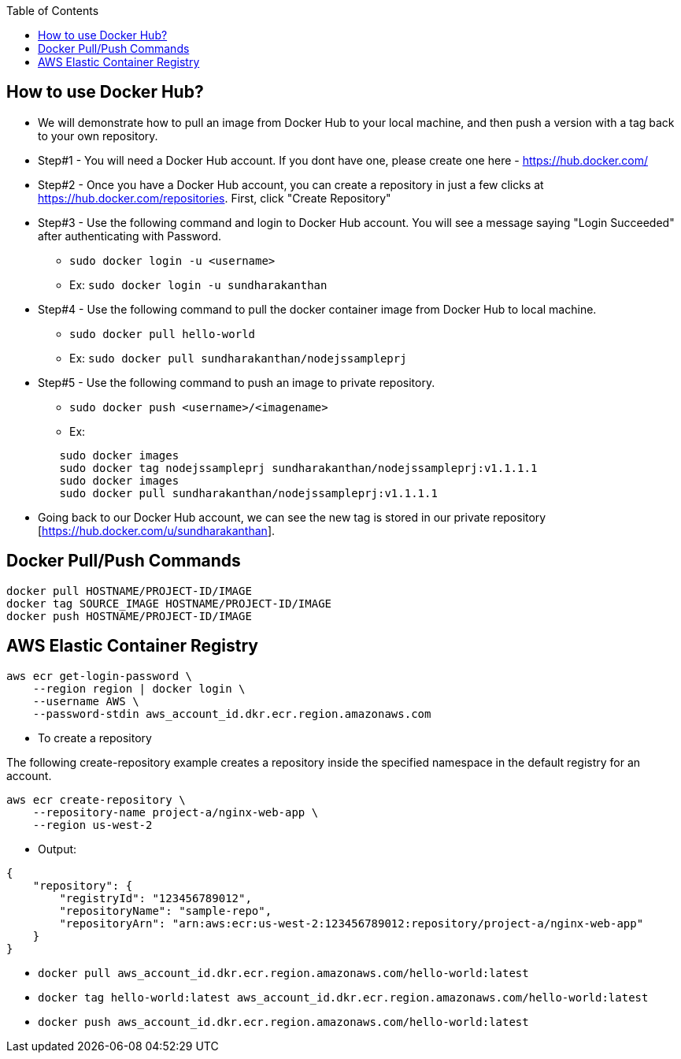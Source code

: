 :toc: macro
toc::[]
:idprefix:
:idseparator: -

== How to use Docker Hub?
* We will demonstrate how to pull an image from Docker Hub to your local machine, and then push a version with a tag back to your own repository.
* Step#1 - You will need a Docker Hub account. If you dont have one, please create one here - https://hub.docker.com/
* Step#2 - Once you have a Docker Hub account, you can create a repository in just a few clicks at https://hub.docker.com/repositories. First, click "Create Repository"
* Step#3 - Use the following command and login to Docker Hub account. You will see a message saying "Login Succeeded" after authenticating with Password.
  - `sudo docker login -u <username>`
  - Ex: `sudo docker login -u sundharakanthan`
* Step#4 - Use the following command to pull the docker container image from Docker Hub to local machine.
  - `sudo docker pull hello-world`
  - Ex: `sudo docker pull sundharakanthan/nodejssampleprj`
* Step#5 - Use the following command to push an image to private repository.
  - `sudo docker push <username>/<imagename>`
  - Ex: 
[source,ruby]
----
	sudo docker images
	sudo docker tag nodejssampleprj sundharakanthan/nodejssampleprj:v1.1.1.1
	sudo docker images
	sudo docker pull sundharakanthan/nodejssampleprj:v1.1.1.1
----
* Going back to our Docker Hub account, we can see the new tag is stored in our private repository [https://hub.docker.com/u/sundharakanthan].

== Docker Pull/Push Commands 
[source,ruby]
----
docker pull HOSTNAME/PROJECT-ID/IMAGE
docker tag SOURCE_IMAGE HOSTNAME/PROJECT-ID/IMAGE
docker push HOSTNAME/PROJECT-ID/IMAGE
----
== AWS Elastic Container Registry
[source,ruby]
----
aws ecr get-login-password \
    --region region | docker login \
    --username AWS \
    --password-stdin aws_account_id.dkr.ecr.region.amazonaws.com
----
* To create a repository

The following create-repository example creates a repository inside the specified namespace in the default registry for an account.

[source,ruby]
----
aws ecr create-repository \ 
    --repository-name project-a/nginx-web-app \ 
    --region us-west-2
----
* Output:
[source,ruby]
----
{
    "repository": { 
        "registryId": "123456789012",
        "repositoryName": "sample-repo",
        "repositoryArn": "arn:aws:ecr:us-west-2:123456789012:repository/project-a/nginx-web-app"
    }
}
----

* `docker pull aws_account_id.dkr.ecr.region.amazonaws.com/hello-world:latest`
* `docker tag hello-world:latest aws_account_id.dkr.ecr.region.amazonaws.com/hello-world:latest`
* `docker push aws_account_id.dkr.ecr.region.amazonaws.com/hello-world:latest`
